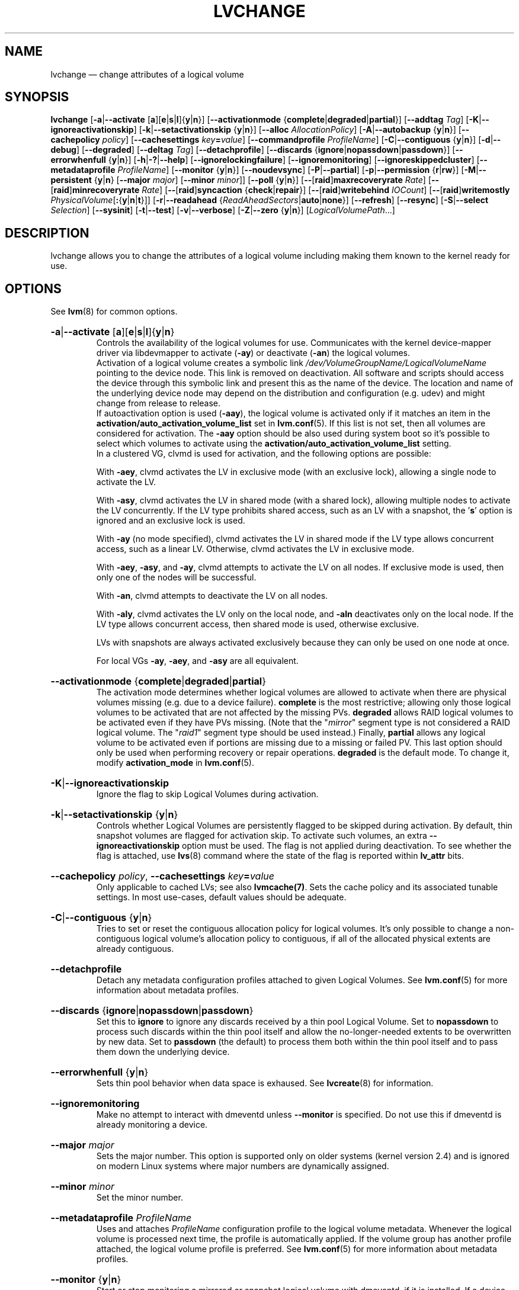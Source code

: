 .TH LVCHANGE 8 "LVM TOOLS 2.02.134(2)-git (2015-10-30)" "Sistina Software UK" \" -*- nroff -*-

.de UNITS
..

.
.SH NAME
.
lvchange \(em change attributes of a logical volume
.
.SH SYNOPSIS
.
.ad l
.B lvchange
.RB [ \-a | \-\-activate
.RB [ a ][ e | s | l ]{ y | n }]
.RB [ \-\-activationmode
.RB { complete | degraded | partial }]
.RB [ \-\-addtag
.IR Tag ]
.RB [ \-K | \-\-ignoreactivationskip ]
.RB [ \-k | \-\-setactivationskip
.RB { y | n }]
.RB [ \-\-alloc
.IR AllocationPolicy ]
.RB [ \-A | \-\-autobackup
.RB { y | n }]
.RB [ \-\-cachepolicy
.IR policy ]
.RB [ \-\-cachesettings
.IR key \fB= value ]
.RB [ \-\-commandprofile
.IR ProfileName ]
.RB [ \-C | \-\-contiguous
.RB { y | n }]
.RB [ \-d | \-\-debug ]
.RB [ \-\-degraded ]
.RB [ \-\-deltag
.IR Tag ]
.RB [ \-\-detachprofile ]
.RB [ \-\-discards
.RB { ignore | nopassdown | passdown }]
.RB [ \-\-errorwhenfull
.RB { y | n }]
.RB [ \-h | \-? | \-\-help ]
.RB \%[ \-\-ignorelockingfailure ]
.RB \%[ \-\-ignoremonitoring ]
.RB \%[ \-\-ignoreskippedcluster ]
.RB \%[ \-\-metadataprofile
.IR ProfileName ]
.RB [ \-\-monitor
.RB { y | n }]
.RB [ \-\-noudevsync ]
.RB [ \-P | \-\-partial ]
.RB [ \-p | \-\-permission
.RB { r | rw }]
.RB [ \-M | \-\-persistent
.RB { y | n }
.RB [ \-\-major
.IR major ]
.RB [ \-\-minor
.IR minor ]]
.RB [ \-\-poll
.RB { y | n }]
.RB [ \-\- [ raid ] maxrecoveryrate
.IR Rate ]
.RB [ \-\- [ raid ] minrecoveryrate
.IR Rate ]
.RB [ \-\- [ raid ] syncaction
.RB { check | repair }]
.RB [ \-\- [ raid ] writebehind
.IR IOCount ]
.RB [ \-\- [ raid ] writemostly
.BR \fIPhysicalVolume [ : { y | n | t }]]
.RB [ \-r | \-\-readahead
.RB { \fIReadAheadSectors | auto | none }]
.RB [ \-\-refresh ]
.RB [ \-\-resync ]
.RB [ \-S | \-\-select
.IR Selection ]
.RB [ \-\-sysinit ]
.RB [ \-t | \-\-test ]
.RB [ \-v | \-\-verbose ]
.RB [ \-Z | \-\-zero
.RB { y | n }]
.RI [ LogicalVolumePath ...]
.ad b
.
.SH DESCRIPTION
.
lvchange allows you to change the attributes of a logical volume
including making them known to the kernel ready for use.
.
.SH OPTIONS
.
See \fBlvm\fP(8) for common options.
.
.HP
.BR \-a | \-\-activate
.RB [ a ][ e | s | l ]{ y | n }
.br
Controls the availability of the logical volumes for use.
Communicates with the kernel device-mapper driver via
libdevmapper to activate (\fB\-ay\fP) or deactivate (\fB\-an\fP) the
logical volumes.
.br
Activation of a logical volume creates a symbolic link
\fI/dev/VolumeGroupName/LogicalVolumeName\fP pointing to the device node.
This link is removed on deactivation.
All software and scripts should access the device through
this symbolic link and present this as the name of the device.
The location and name of the underlying device node may depend on
the distribution and configuration (e.g. udev) and might change
from release to release.
.br
If autoactivation option is used (\fB\-aay\fP),
the logical volume is activated only if it matches an item in
the \fBactivation/auto_activation_volume_list\fP
set in \fBlvm.conf\fP(5).
If this list is not set, then all volumes are considered for
activation. The \fB\-aay\fP option should be also used during system
boot so it's possible to select which volumes to activate using
the \fBactivation/auto_activation_volume_list\fP setting.
.br
In a clustered VG, clvmd is used for activation, and the
following options are possible:

With \fB\-aey\fP, clvmd activates the LV in exclusive mode
(with an exclusive lock), allowing a single node to activate the LV.

With \fB\-asy\fP, clvmd activates the LV in shared mode
(with a shared lock), allowing multiple nodes to activate the LV concurrently.
If the LV type prohibits shared access, such as an LV with a snapshot,
the '\fBs\fP' option is ignored and an exclusive lock is used.

With \fB\-ay\fP (no mode specified), clvmd activates the LV in shared mode
if the LV type allows concurrent access, such as a linear LV.
Otherwise, clvmd activates the LV in exclusive mode.

With \fB\-aey\fP, \fB\-asy\fP, and \fB\-ay\fP, clvmd attempts to activate the LV
on all nodes.  If exclusive mode is used, then only one of the
nodes will be successful.

With \fB\-an\fP, clvmd attempts to deactivate the LV on all nodes.

With \fB\-aly\fP, clvmd activates the LV only on the local node, and \fB\-aln\fP
deactivates only on the local node.  If the LV type allows concurrent
access, then shared mode is used, otherwise exclusive.

LVs with snapshots are always activated exclusively because they can only
be used on one node at once.

For local VGs \fB\-ay\fP, \fB\-aey\fP, and \fB\-asy\fP are all equivalent.
.
.HP
.BR \-\-activationmode
.RB { complete | degraded | partial }
.br
The activation mode determines whether logical volumes are allowed to
activate when there are physical volumes missing (e.g. due to a device
failure).  \fBcomplete\fP is the most restrictive; allowing only those
logical volumes to be activated that are not affected by the missing
PVs.  \fBdegraded\fP allows RAID logical volumes to be activated even if
they have PVs missing.  (Note that the "\fImirror\fP" segment type is not
considered a RAID logical volume.  The "\fIraid1\fP" segment type should
be used instead.)  Finally, \fBpartial\fP allows any logical volume to
be activated even if portions are missing due to a missing or failed
PV.  This last option should only be used when performing recovery or
repair operations.  \fBdegraded\fP is the default mode.  To change it,
modify \fBactivation_mode\fP in \fBlvm.conf\fP(5).
.
.HP
.BR \-K | \-\-ignoreactivationskip
.br
Ignore the flag to skip Logical Volumes during activation.
.
.HP
.BR \-k | \-\-setactivationskip
.RB { y | n }
.br
Controls  whether Logical Volumes are persistently flagged to be
skipped during activation. By default, thin snapshot volumes are
flagged for activation skip.  To activate such volumes,
an extra \fB\-\-ignoreactivationskip\fP option must be used.
The flag is not applied during deactivation. To see whether
the flag is attached, use \fBlvs\fP(8) command where the state
of the flag is reported within \fBlv_attr\fP bits.
.
.HP
.BR  \-\-cachepolicy
.IR policy ,
.BR \-\-cachesettings
.IR key \fB= value
.br
Only applicable to cached LVs; see also \fBlvmcache(7)\fP. Sets
the cache policy and its associated tunable settings. In most use-cases,
default values should be adequate.
.
.HP
.BR \-C | \-\-contiguous
.RB { y | n }
.br
Tries to set or reset the contiguous allocation policy for
logical volumes. It's only possible to change a non-contiguous
logical volume's allocation policy to contiguous, if all of the
allocated physical extents are already contiguous.
.
.HP
.BR \-\-detachprofile
.br
Detach any metadata configuration profiles attached to given
Logical Volumes. See \fBlvm.conf\fP(5) for more information
about metadata profiles.
.
.HP
.BR \-\-discards
.RB { ignore | nopassdown | passdown }
.br
Set this to \fBignore\fP to ignore any discards received by a
thin pool Logical Volume.  Set to \fBnopassdown\fP to process such
discards within the thin pool itself and allow the no-longer-needed
extents to be overwritten by new data.  Set to \fBpassdown\fP (the
default) to process them both within the thin pool itself and to
pass them down the underlying device.
.
.HP
.BR \-\-errorwhenfull
.RB { y | n }
.br
Sets thin pool behavior when data space is exhaused. See
.BR lvcreate (8)
for information.
.
.HP
.BR \-\-ignoremonitoring
.br
Make no attempt to interact with dmeventd unless \fB\-\-monitor\fP
is specified.
Do not use this if dmeventd is already monitoring a device.
.
.HP
.BR \-\-major
.IR major
.br
Sets the major number. This option is supported only on older systems
(kernel version 2.4) and is ignored on modern Linux systems where major
numbers are dynamically assigned.
.
.HP
.BR \-\-minor
.IR minor
.br
Set the minor number.
.
.HP
.BR \-\-metadataprofile
.IR ProfileName
.br
Uses and attaches \fIProfileName\fP configuration profile to the logical
volume metadata. Whenever the logical volume is processed next time,
the profile is automatically applied. If the volume group has another
profile attached, the logical volume profile is preferred.
See \fBlvm.conf\fP(5) for more information about metadata profiles.
.
.HP
.BR \-\-monitor
.RB { y | n }
.br
Start or stop monitoring a mirrored or snapshot logical volume with
dmeventd, if it is installed.
If a device used by a monitored mirror reports an I/O error,
the failure is handled according to
\%\fBmirror_image_fault_policy\fP and \fBmirror_log_fault_policy\fP
set in \fBlvm.conf\fP(5).
.
.HP
.BR \-\-noudevsync
.br
Disable udev synchronisation. The
process will not wait for notification from udev.
It will continue irrespective of any possible udev processing
in the background.  You should only use this if udev is not running
or has rules that ignore the devices LVM2 creates.
.
.HP
.BR \-p | \-\-permission
.RB { r | rw }
.br
Change access permission to read-only or read/write.
.
.HP
.BR \-M | \-\-persistent
.RB { y | n }
.br
Set to \fBy\fP to make the minor number specified persistent.
Change of persistent numbers is not supported for pool volumes.
.
.HP
.BR \-\-poll
.RB { y | n }
.br
Without polling a logical volume's backgrounded transformation process
will never complete.  If there is an incomplete pvmove or lvconvert (for
example, on rebooting after a crash), use \fB\-\-poll y\fP to restart the
process from its last checkpoint.  However, it may not be appropriate to
immediately poll a logical volume when it is activated, use
\fB\-\-poll n\fP to defer and then \fB\-\-poll y\fP to restart the process.
.
.HP
.BR \-\- [ raid ] maxrecoveryrate
.BR \fIRate [ b | B | s | S | k | K | m | M | g | G ]
.br
Sets the maximum recovery rate for a RAID logical volume.  \fIRate\fP
is specified as an amount per second for each device in the array.
If no suffix is given, then KiB/sec/device is assumed.  Setting the
recovery rate to \fB0\fP means it will be unbounded.
.
.HP
.BR \-\- [ raid ] minrecoveryrate
.BR \fIRate [ b | B | s | S | k | K | m | M | g | G ]
.br
Sets the minimum recovery rate for a RAID logical volume.  \fIRate\fP
is specified as an amount per second for each device in the array.
If no suffix is given, then KiB/sec/device is assumed.  Setting the
recovery rate to \fB0\fP means it will be unbounded.
.
.HP
.BR \-\- [ raid ] syncaction
.RB { check | repair }
.br
This argument is used to initiate various RAID synchronization operations.
The \fBcheck\fP and \fBrepair\fP options provide a way to check the
integrity of a RAID logical volume (often referred to as "scrubbing").
These options cause the RAID logical volume to
read all of the data and parity blocks in the array and check for any
discrepancies (e.g. mismatches between mirrors or incorrect parity values).
If \fBcheck\fP is used, the discrepancies will be counted but not repaired.
If \fBrepair\fP is used, the discrepancies will be corrected as they are
encountered.  The \fBlvs\fP(8) command can be used to show the number of
discrepancies found or repaired.
.
.HP
.BR \-\- [ raid ] writebehind
.IR IOCount
.br
Specify the maximum number of outstanding writes that are allowed to
devices in a RAID1 logical volume that are marked as write-mostly.
Once this value is exceeded, writes become synchronous (i.e. all writes
to the constituent devices must complete before the array signals the
write has completed).  Setting the value to zero clears the preference
and allows the system to choose the value arbitrarily.
.
.HP
.BR \-\- [ raid ] writemostly
.BR \fIPhysicalVolume [ : { y | n | t }]
.br
Mark a device in a RAID1 logical volume as write-mostly.  All reads
to these drives will be avoided unless absolutely necessary.  This keeps
the number of I/Os to the drive to a minimum.  The default behavior is to
set the write-mostly attribute for the specified physical volume in the
logical volume.  It is possible to also remove the write-mostly flag by
appending a "\fB:n\fP" to the physical volume or to toggle the value by specifying
"\fB:t\fP".  The \fB\-\-writemostly\fP argument can be specified more than one time
in a single command; making it possible to toggle the write-mostly attributes
for all the physical volumes in a logical volume at once.
.
.HP
.BR \-r | \-\-readahead
.RB { \fIReadAheadSectors | auto | none }
.br
Set read ahead sector count of this logical volume.
For volume groups with metadata in lvm1 format, this must
be a value between 2 and 120 sectors.
The default value is "\fBauto\fP" which allows the kernel to choose
a suitable value automatically.
"\fBnone\fP" is equivalent to specifying zero.
.
.HP
.BR \-\-refresh
.br
If the logical volume is active, reload its metadata.
This is not necessary in normal operation, but may be useful
if something has gone wrong or if you're doing clustering
manually without a clustered lock manager.
.
.HP
.BR \-\-resync
.br
Forces the complete resynchronization of a mirror.  In normal
circumstances you should not need this option because synchronization
happens automatically.  Data is read from the primary mirror device
and copied to the others, so this can take a considerable amount of
time - and during this time you are without a complete redundant copy
of your data.
.
.HP
.BR \-\-sysinit
.br
Indicates that \fBlvchange\fP(8) is being invoked from early system
initialisation scripts (e.g. rc.sysinit or an initrd),
before writeable filesystems are available. As such,
some functionality needs to be disabled and this option
acts as a shortcut which selects an appropriate set of options. Currently
this is equivalent to using  \fB\-\-ignorelockingfailure\fP,
\fB\-\-ignoremonitoring\fP, \fB\-\-poll n\fP and setting
\fBLVM_SUPPRESS_LOCKING_FAILURE_MESSAGES\fP
environment variable.

If \fB\-\-sysinit\fP is used in conjunction with
\fBlvmetad\fP(8) enabled and running,
autoactivation is preferred over manual activation via direct lvchange call.
Logical volumes are autoactivated according to
\fB auto_activation_volume_list\fP set in \fBlvm.conf\fP(5).
.
.HP
.BR \-Z | \-\-zero
.RB { y | n }
.br
Set zeroing mode for thin pool. Note: already provisioned blocks from pool
in non-zero mode are not cleared in unwritten parts when setting zero to
\fBy\fP.
.
.SH ENVIRONMENT VARIABLES
.
.TP
.B LVM_SUPPRESS_LOCKING_FAILURE_MESSAGES
Suppress locking failure messages.
.
.SH Examples
.
Changes the permission on volume lvol1 in volume group vg00 to be read-only:
.sp
.B lvchange \-pr vg00/lvol1
.
.SH SEE ALSO
.
.nh
.BR lvm (8),
.BR lvmetad (8),
.BR lvs (8),
.BR lvcreate (8),
.BR vgchange (8),
.BR lvmcache (7),
.BR lvmthin (7),
.BR lvm.conf (5)
